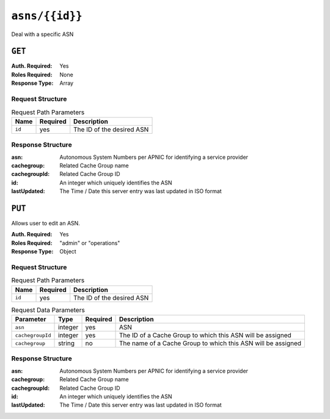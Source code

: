 ..
..
.. Licensed under the Apache License, Version 2.0 (the "License");
.. you may not use this file except in compliance with the License.
.. You may obtain a copy of the License at
..
..     http://www.apache.org/licenses/LICENSE-2.0
..
.. Unless required by applicable law or agreed to in writing, software
.. distributed under the License is distributed on an "AS IS" BASIS,
.. WITHOUT WARRANTIES OR CONDITIONS OF ANY KIND, either express or implied.
.. See the License for the specific language governing permissions and
.. limitations under the License.
..


.. _to-api-asns-id:

***************
``asns/{{id}}``
***************
Deal with a specific ASN

``GET``
=======
:Auth. Required: Yes
:Roles Required: None
:Response Type: Array

Request Structure
-----------------
.. table:: Request Path Parameters

	+-----------+----------+---------------------------------------------+
	|   Name    | Required |                Description                  |
	+===========+==========+=============================================+
	|   ``id``  |   yes    | The ID of the desired ASN                   |
	+-----------+----------+---------------------------------------------+


Response Structure
------------------
:asn:          Autonomous System Numbers per APNIC for identifying a service provider
:cachegroup:   Related Cache Group name
:cachegroupId: Related Cache Group ID
:id:           An integer which uniquely identifies the ASN
:lastUpdated:  The Time / Date this server entry was last updated in ISO format

.. code-block:: json
	:caption: Response Example

	{ "response": [
		{
			"lastUpdated": "2012-09-17 21:41:22",
			"id": "28",
			"asn": "7016",
			"cachegroup": "us-pa-pittsburgh",
			"cachegroupId": "13"
		}
	]}

``PUT``
=======
Allows user to edit an ASN.

:Auth. Required: Yes
:Roles Required: "admin" or "operations"
:Response Type: Object

Request Structure
-----------------
.. table:: Request Path Parameters

	+-------------------+----------+------------------------------------------------+
	| Name              | Required |                 Description                    |
	+===================+==========+================================================+
	| ``id``            | yes      | The ID of the desired ASN                      |
	+-------------------+----------+------------------------------------------------+

.. table:: Request Data Parameters

	+-------------------+---------+----------+--------------------------------------------------------------+
	|    Parameter      |  Type   | Required |                   Description                                |
	+===================+=========+==========+==============================================================+
	| ``asn``           | integer | yes      | ASN                                                          |
	+-------------------+---------+----------+--------------------------------------------------------------+
	| ``cachegroupId``  | integer | yes      | The ID of a Cache Group to which this ASN will be assigned   |
	+-------------------+---------+----------+--------------------------------------------------------------+
	| ``cachegroup``    | string  | no       | The name of a Cache Group to which this ASN will be assigned |
	+-------------------+---------+----------+--------------------------------------------------------------+

Response Structure
------------------
:asn:          Autonomous System Numbers per APNIC for identifying a service provider
:cachegroup:   Related Cache Group name
:cachegroupId: Related Cache Group ID
:id:           An integer which uniquely identifies the ASN
:lastUpdated:  The Time / Date this server entry was last updated in ISO format

.. code-block:: json
	:caption: Response Example

	{ "alerts": [
		{
			"text": "asn was updated.",
			"level": "success"
		}
	],
	"response": {
		"asn": 2,
		"cachegroup": "CDN_in_a_Box_Edge",
		"cachegroupId": 6,
		"id": 5,
		"lastUpdated": "2018-10-15 14:53:10+00"
	}}

